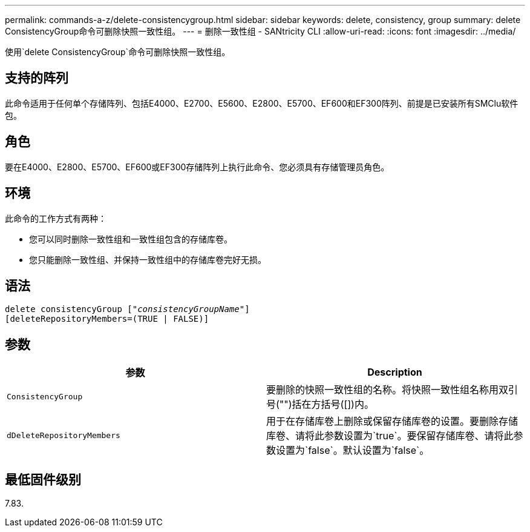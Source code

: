 ---
permalink: commands-a-z/delete-consistencygroup.html 
sidebar: sidebar 
keywords: delete, consistency, group 
summary: delete ConsistencyGroup命令可删除快照一致性组。 
---
= 删除一致性组 - SANtricity CLI
:allow-uri-read: 
:icons: font
:imagesdir: ../media/


[role="lead"]
使用`delete ConsistencyGroup`命令可删除快照一致性组。



== 支持的阵列

此命令适用于任何单个存储阵列、包括E4000、E2700、E5600、E2800、E5700、EF600和EF300阵列、前提是已安装所有SMClu软件包。



== 角色

要在E4000、E2800、E5700、EF600或EF300存储阵列上执行此命令、您必须具有存储管理员角色。



== 环境

此命令的工作方式有两种：

* 您可以同时删除一致性组和一致性组包含的存储库卷。
* 您只能删除一致性组、并保持一致性组中的存储库卷完好无损。




== 语法

[source, cli, subs="+macros"]
----
delete consistencyGroup pass:quotes[[_"consistencyGroupName"_]]
[deleteRepositoryMembers=(TRUE | FALSE)]
----


== 参数

|===
| 参数 | Description 


 a| 
`ConsistencyGroup`
 a| 
要删除的快照一致性组的名称。将快照一致性组名称用双引号("")括在方括号([])内。



 a| 
`dDeleteRepositoryMembers`
 a| 
用于在存储库卷上删除或保留存储库卷的设置。要删除存储库卷、请将此参数设置为`true`。要保留存储库卷、请将此参数设置为`false`。默认设置为`false`。

|===


== 最低固件级别

7.83.
